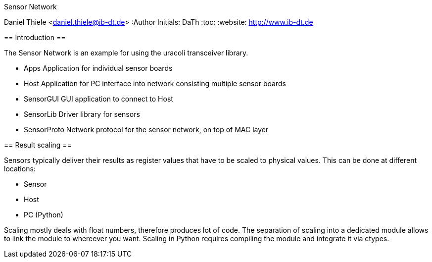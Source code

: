 Sensor Network
=============================
Daniel Thiele <daniel.thiele@ib-dt.de>
:Author Initials: DaTh
:toc:
:website: http://www.ib-dt.de

== Introduction ==

The Sensor Network is an example for using the uracoli transceiver library.

* Apps
  Application for individual sensor boards
* Host
  Application for PC interface into network consisting multiple sensor boards
* SensorGUI
  GUI application to connect to Host
* SensorLib
  Driver library for sensors
* SensorProto
  Network protocol for the sensor network, on top of MAC layer

== Result scaling ==

Sensors typically deliver their results as register values that have to be scaled to physical values. This can be done at different locations:

* Sensor
* Host
* PC (Python)

Scaling mostly deals with float numbers, therefore produces lot of code. The separation of scaling into a dedicated module allows to link the module to whereever you want. Scaling in Python requires compiling the module and integrate it via ctypes.
